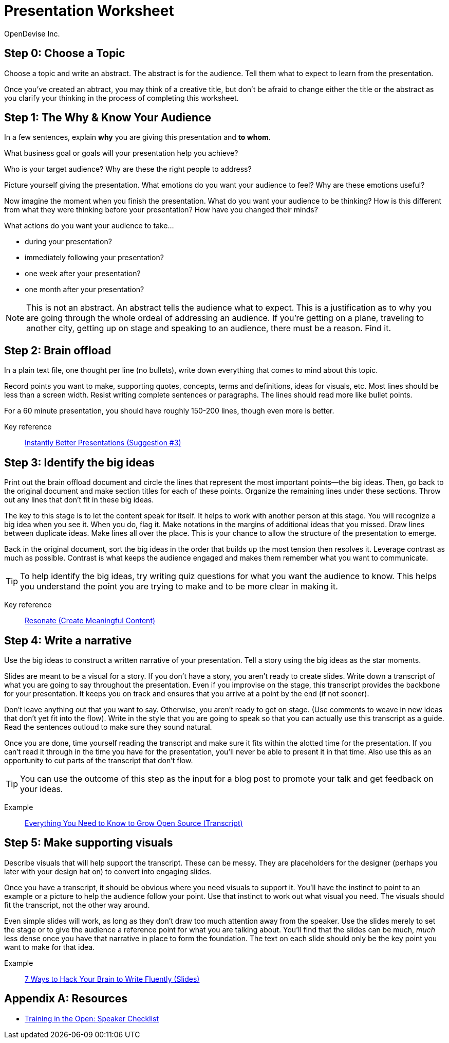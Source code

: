 = Presentation Worksheet
OpenDevise_Inc.

== Step 0: Choose a Topic

Choose a topic and write an abstract.
The abstract is for the audience.
Tell them what to expect to learn from the presentation.

Once you've created an abtract, you may think of a creative title, but don't be afraid to change either the title or the abstract as you clarify your thinking in the process of completing this worksheet.

== Step 1: The Why & Know Your Audience

In a few sentences, explain *why* you are giving this presentation and *to whom*.

What business goal or goals will your presentation help you achieve?

Who is your target audience?
Why are these the right people to address?

Picture yourself giving the presentation.
What emotions do you want your audience to feel?
Why are these emotions useful?

Now imagine the moment when you finish the presentation.
What do you want your audience to be thinking?
How is this different from what they were thinking before your presentation?
How have you changed their minds?

What actions do you want your audience to take...

* during your presentation?
* immediately following your presentation? 
* one week after your presentation?
* one month after your presentation?

NOTE: This is not an abstract.
An abstract tells the audience what to expect.
This is a justification as to why you are going through the whole ordeal of addressing an audience.
//You must have a goal.
If you're getting on a plane, traveling to another city, getting up on stage and speaking to an audience, there must be a reason.
Find it.
//Commit to it.

== Step 2: Brain offload

In a plain text file, one thought per line (no bullets), write down everything that comes to mind about this topic.

Record points you want to make, supporting quotes, concepts, terms and definitions, ideas for visuals, etc.
Most lines should be less than a screen width.
Resist writing complete sentences or paragraphs.
The lines should read more like bullet points.

For a 60 minute presentation, you should have roughly 150-200 lines, though even more is better.

Key reference:: https://www.youtube.com/watch?v=W_i_DrWic88&t=1816[Instantly Better Presentations (Suggestion #3)]

//Example:: ...

== Step 3: Identify the big ideas

Print out the brain offload document and circle the lines that represent the most important points--the big ideas.
Then, go back to the original document and make section titles for each of these points.
Organize the remaining lines under these sections.
Throw out any lines that don't fit in these big ideas.

The key to this stage is to let the content speak for itself.
It helps to work with another person at this stage.
You will recognize a big idea when you see it.
When you do, flag it.
Make notations in the margins of additional ideas that you missed.
Draw lines between duplicate ideas.
Make lines all over the place.
This is your chance to allow the structure of the presentation to emerge.

Back in the original document, sort the big ideas in the order that builds up the most tension then resolves it.
Leverage contrast as much as possible.
Contrast is what keeps the audience engaged and makes them remember what you want to communicate.

TIP: To help identify the big ideas, try writing quiz questions for what you want the audience to know.
This helps you understand the point you are trying to make and to be more clear in making it.

Key reference:: http://resonate.duarte.com/#!page114[Resonate (Create Meaningful Content)]

== Step 4: Write a narrative

Use the big ideas to construct a written narrative of your presentation.
Tell a story using the big ideas as the star moments.

Slides are meant to be a visual for a story.
If you don't have a story, you aren't ready to create slides.
Write down a transcript of what you are going to say throughout the presentation.
Even if you improvise on the stage, this transcript provides the backbone for your presentation.
It keeps you on track and ensures that you arrive at a point by the end (if not sooner).

Don't leave anything out that you want to say.
Otherwise, you aren't ready to get on stage.
(Use comments to weave in new ideas that don't yet fit into the flow).
Write in the style that you are going to speak so that you can actually use this transcript as a guide.
Read the sentences outloud to make sure they sound natural.

Once you are done, time yourself reading the transcript and make sure it fits within the alotted time for the presentation.
If you can't read it through in the time you have for the presentation, you'll never be able to present it in that time.
Also use this as an opportunity to cut parts of the transcript that don't flow.

TIP: You can use the outcome of this step as the input for a blog post to promote your talk and get feedback on your ideas.

Example:: http://mojavelinux.github.io/presentation-grow-open-source/transcript.html[Everything You Need to Know to Grow Open Source (Transcript)]

== Step 5: Make supporting visuals

Describe visuals that will help support the transcript.
These can be messy.
They are placeholders for the designer (perhaps you later with your design hat on) to convert into engaging slides.

Once you have a transcript, it should be obvious where you need visuals to support it.
You'll have the instinct to point to an example or a picture to help the audience follow your point.
Use that instinct to work out what visual you need.
The visuals should fit the transcript, not the other way around.

Even simple slides will work, as long as they don't draw too much attention away from the speaker.
Use the slides merely to set the stage or to give the audience a reference point for what you are talking about.
You'll find that the slides can be much, _much_ less dense once you have that narrative in place to form the foundation.
The text on each slide should only be the key point you want to make for that idea.

Example:: http://mojavelinux.github.io/presentation-write-fluently[7 Ways to Hack Your Brain to Write Fluently (Slides)]

[appendix]
== Resources

* http://www.trainingintheopen.com/speakers-checklist.html[Training in the Open: Speaker Checklist]
